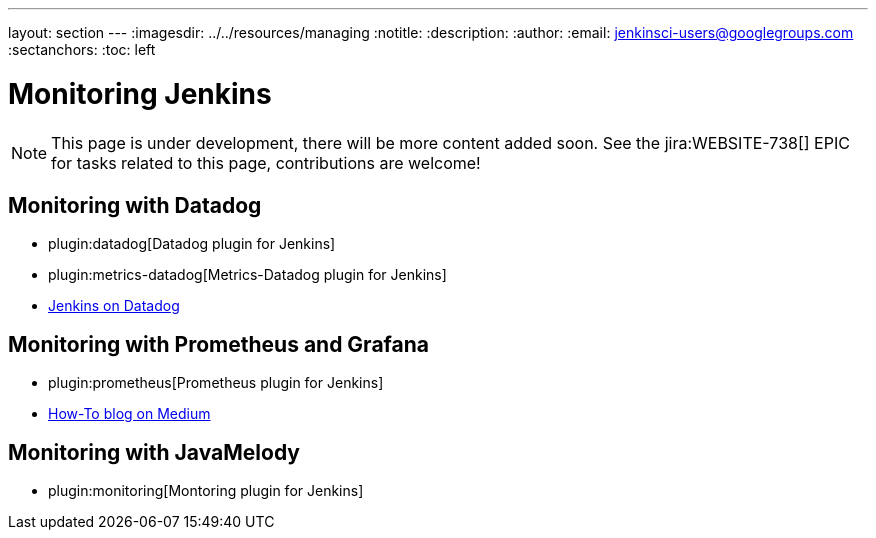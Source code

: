 ---
layout: section
---
ifdef::backend-html5[]
ifndef::env-github[:imagesdir: ../../resources/managing]
:notitle:
:description:
:author:
:email: jenkinsci-users@googlegroups.com
:sectanchors:
:toc: left
endif::[]

= Monitoring Jenkins

NOTE: This page is under development, there will be more content added soon.
See the jira:WEBSITE-738[] EPIC for tasks related to this page, contributions are welcome!

== Monitoring with Datadog

- plugin:datadog[Datadog plugin for Jenkins]
- plugin:metrics-datadog[Metrics-Datadog plugin for Jenkins]
- https://www.datadoghq.com/blog/monitor-jenkins-datadog[Jenkins on Datadog]

== Monitoring with Prometheus and Grafana

- plugin:prometheus[Prometheus plugin for Jenkins]
- https://medium.com/@eng.mohamed.m.saeed/monitoring-jenkins-with-grafana-and-prometheus-a7e037cbb376[How-To blog on Medium]

== Monitoring with JavaMelody
- plugin:monitoring[Montoring  plugin for Jenkins]

